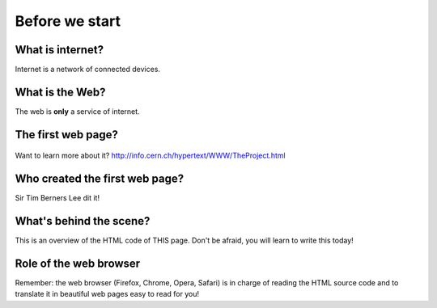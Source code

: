 ===============
Before we start
===============

What is internet?
=================

Internet is a network of connected devices. 

.. figure:: _static/internet.png
    :width: 80%
    :align: center
    :alt: The web.
    :figclass: align-center


What is the Web?
================

The web is **only** a service of internet.

.. figure:: _static/web.png
    :width: 80%
    :align: center
    :alt: The web.
    :figclass: align-center



The first web page?
===================

.. figure:: _static/firstwebpage.png
    :width: 80%
    :align: center
    :alt: The first web page!
    :figclass: align-center

Want to learn more about it?
http://info.cern.ch/hypertext/WWW/TheProject.html


Who created the first web page?
===============================

Sir Tim Berners Lee dit it!

.. figure:: _static/TBL.jpg
    :width: 80%
    :align: center
    :alt: Sir Tim Berners Lee
    :figclass: align-center




What's behind the scene?
========================

This is an overview of the HTML code of THIS page. Don't be afraid, you will learn to write this today!

.. figure:: _static/code.png
    :width: 80%
    :align: center
    :alt: html code!
    :figclass: align-center



Role of the web browser
=======================

Remember: the web browser (Firefox, Chrome, Opera, Safari) is in charge of reading the HTML source code and to translate it in beautiful web pages easy to read for you!




